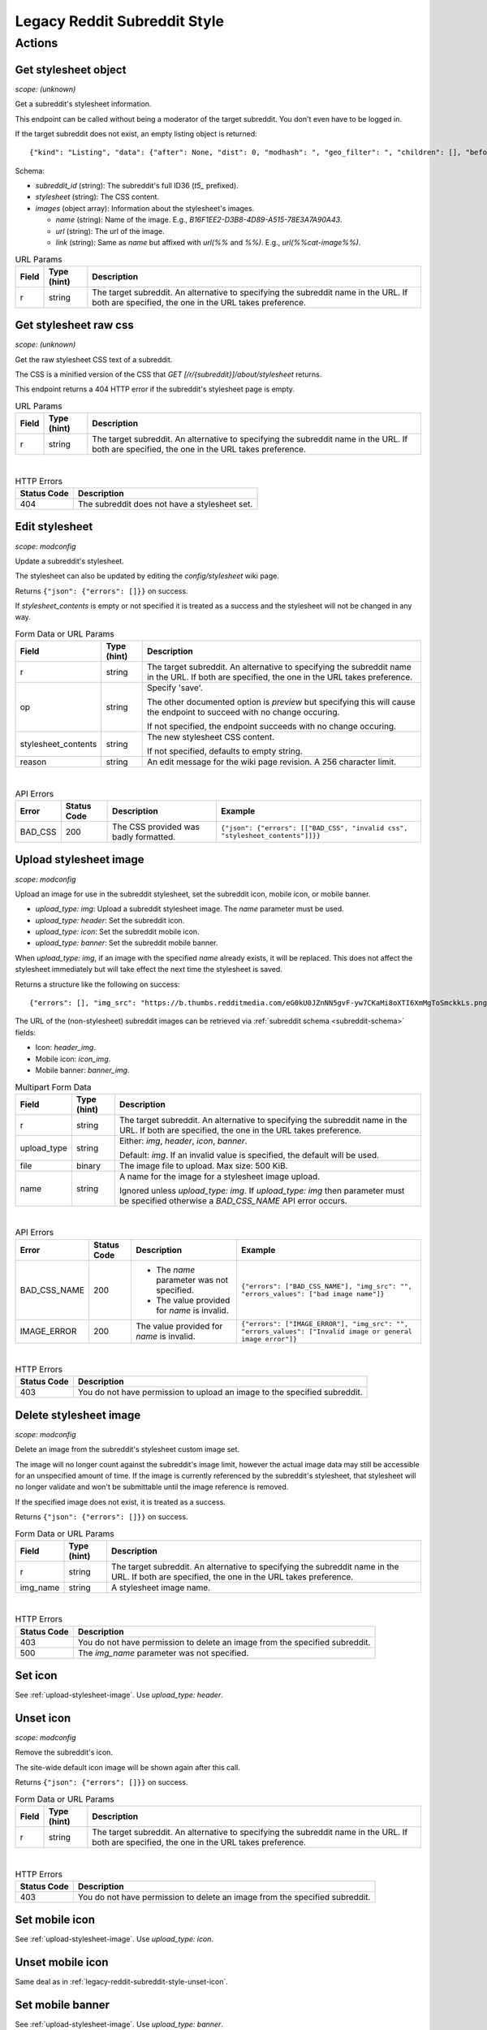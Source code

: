 
Legacy Reddit Subreddit Style
=============================

Actions
-------

Get stylesheet object
~~~~~~~~~~~~~~~~~~~~~

.. http:get:: [/r/{subreddit}]/about/stylesheet

*scope: (unknown)*

Get a subreddit's stylesheet information.

This endpoint can be called without being a moderator of the target subreddit. You don't even have to be logged in.

If the target subreddit does not exist, an empty listing object is returned::

   {"kind": "Listing", "data": {"after": None, "dist": 0, "modhash": ", "geo_filter": ", "children": [], "before": None}}

Schema:

* `subreddit_id` (string): The subreddit's full ID36 (`t5_` prefixed).
* `stylesheet` (string): The CSS content.
* `images` (object array): Information about the stylesheet's images.

  * `name` (string): Name of the image. E.g., `B16F1EE2-D3B8-4D89-A515-78E3A7A90A43`.
  * `url` (string): The url of the image.
  * `link` (string): Same as `name` but affixed with `url(%%` and `%%)`. E.g., `url(%%cat-image%%)`.

.. csv-table:: URL Params
   :header: "Field","Type (hint)","Description"

   "r","string","The target subreddit. An alternative to specifying the subreddit name in the URL.
   If both are specified, the one in the URL takes preference."


Get stylesheet raw css
~~~~~~~~~~~~~~~~~~~~~~

.. http:get:: [/r/{subreddit}]/stylesheet

*scope: (unknown)*

Get the raw stylesheet CSS text of a subreddit.

The CSS is a minified version of the CSS that `GET [/r/{subreddit}]/about/stylesheet` returns.

This endpoint returns a 404 HTTP error if the subreddit's stylesheet page is empty.

.. csv-table:: URL Params
   :header: "Field","Type (hint)","Description"

   "r","string","The target subreddit. An alternative to specifying the subreddit name in the URL.
   If both are specified, the one in the URL takes preference."

|

.. csv-table:: HTTP Errors
   :header: "Status Code","Description"

   "404","The subreddit does not have a stylesheet set."


Edit stylesheet
~~~~~~~~~~~~~~~

.. http:post:: [/r/{subreddit}]/api/subreddit_stylesheet

*scope: modconfig*

Update a subreddit's stylesheet.

The stylesheet can also be updated by editing the `config/stylesheet` wiki page.

Returns ``{"json": {"errors": []}}`` on success.

If `stylesheet_contents` is empty or not specified it is treated as a success and the stylesheet
will not be changed in any way.

.. csv-table:: Form Data or URL Params
   :header: "Field","Type (hint)","Description"

   "r","string","The target subreddit. An alternative to specifying the subreddit name in the URL.
   If both are specified, the one in the URL takes preference."
   "op","string","Specify 'save'.

   The other documented option is `preview` but specifying this will cause the endpoint to
   succeed with no change occuring.

   If not specified, the endpoint succeeds with no change occuring."
   "stylesheet_contents","string","The new stylesheet CSS content.

   If not specified, defaults to empty string."
   "reason","string","An edit message for the wiki page revision. A 256 character limit."

|

.. csv-table:: API Errors
   :header: "Error","Status Code","Description","Example"

   "BAD_CSS","200","The CSS provided was badly formatted.","
   ``{""json"": {""errors"": [[""BAD_CSS"", ""invalid css"", ""stylesheet_contents""]]}}``
   "

.. seealso:: https://www.reddit.com/dev/api/#POST_api_subreddit_stylesheet


.. _upload-stylesheet-image:

Upload stylesheet image
~~~~~~~~~~~~~~~~~~~~~~~

.. http:post:: [/r/{subreddit}]/api/upload_sr_img

*scope: modconfig*

Upload an image for use in the subreddit stylesheet, set the subreddit icon, mobile icon, or mobile banner.

* `upload_type: img`: Upload a subreddit stylesheet image. The `name` parameter must be used.
* `upload_type: header`: Set the subreddit icon.
* `upload_type: icon`: Set the subreddit mobile icon.
* `upload_type: banner`: Set the subreddit mobile banner.

When `upload_type: img`, if an image with the specified `name` already exists, it will be replaced.
This does not affect the stylesheet immediately but will take effect the next time the stylesheet is saved.

Returns a structure like the following on success::

   {"errors": [], "img_src": "https://b.thumbs.redditmedia.com/eG0kU0JZnNN5gvF-yw7CKaMi8oXTI6XmMgToSmckkLs.png", "errors_values": []}

The URL of the (non-stylesheet) subreddit images can be retrieved via :ref:`subreddit schema <subreddit-schema>` fields:

* Icon: `header_img`.
* Mobile icon: `icon_img`.
* Mobile banner: `banner_img`.

.. csv-table:: Multipart Form Data
   :header: "Field","Type (hint)","Description"

   "r","string","The target subreddit. An alternative to specifying the subreddit name in the URL.
   If both are specified, the one in the URL takes preference."
   "upload_type","string","Either: `img`, `header`, `icon`, `banner`.

   Default: `img`. If an invalid value is specified, the default will be used."
   "file","binary","The image file to upload. Max size: 500 KiB."
   "name","string","A name for the image for a stylesheet image upload.

   Ignored unless `upload_type: img`. If `upload_type: img` then parameter must be specified otherwise
   a `BAD_CSS_NAME` API error occurs."

|

.. csv-table:: API Errors
   :header: "Error","Status Code","Description","Example"

   "BAD_CSS_NAME","200","* The `name` parameter was not specified.

   * The value provided for `name` is invalid.","
   ``{""errors"": [""BAD_CSS_NAME""], ""img_src"": """", ""errors_values"": [""bad image name""]}``
   "
   "IMAGE_ERROR","200","The value provided for `name` is invalid.","
   ``{""errors"": [""IMAGE_ERROR""], ""img_src"": """", ""errors_values"": [""Invalid image or general image error""]}``
   "

|

.. csv-table:: HTTP Errors
   :header: "Status Code","Description"

   "403","You do not have permission to upload an image to the specified subreddit."

.. seealso:: https://www.reddit.com/dev/api/#POST_api_upload_sr_img


Delete stylesheet image
~~~~~~~~~~~~~~~~~~~~~~~

.. http:post:: [/r/{subreddit}]/api/delete_sr_img

*scope: modconfig*

Delete an image from the subreddit's stylesheet custom image set.

The image will no longer count against the subreddit's image limit, however the actual image data may still be accessible
for an unspecified amount of time. If the image is currently referenced by the subreddit's stylesheet, that stylesheet
will no longer validate and won't be submittable until the image reference is removed.

If the specified image does not exist, it is treated as a success.

Returns ``{"json": {"errors": []}}`` on success.

.. csv-table:: Form Data or URL Params
   :header: "Field","Type (hint)","Description"

   "r","string","The target subreddit. An alternative to specifying the subreddit name in the URL.
   If both are specified, the one in the URL takes preference."
   "img_name","string","A stylesheet image name."

|

.. csv-table:: HTTP Errors
   :header: "Status Code","Description"

   "403","You do not have permission to delete an image from the specified subreddit."
   "500","The `img_name` parameter was not specified."

.. seealso:: https://www.reddit.com/dev/api/#POST_api_delete_sr_img


Set icon
~~~~~~~~

See :ref:`upload-stylesheet-image`. Use `upload_type: header`.


.. _legacy-reddit-subreddit-style-unset-icon:

Unset icon
~~~~~~~~~~

.. http:post:: [/r/{subreddit}]/api/delete_sr_header

*scope: modconfig*

Remove the subreddit's icon.

The site-wide default icon image will be shown again after this call.

Returns ``{"json": {"errors": []}}`` on success.

.. csv-table:: Form Data or URL Params
   :header: "Field","Type (hint)","Description"

   "r","string","The target subreddit. An alternative to specifying the subreddit name in the URL.
   If both are specified, the one in the URL takes preference."

|

.. csv-table:: HTTP Errors
   :header: "Status Code","Description"

   "403","You do not have permission to delete an image from the specified subreddit."


Set mobile icon
~~~~~~~~~~~~~~~

See :ref:`upload-stylesheet-image`. Use `upload_type: icon`.


Unset mobile icon
~~~~~~~~~~~~~~~~~

.. http:post:: [/r/{subreddit}]/api/delete_sr_icon

Same deal as in :ref:`legacy-reddit-subreddit-style-unset-icon`.


Set mobile banner
~~~~~~~~~~~~~~~~~

See :ref:`upload-stylesheet-image`. Use `upload_type: banner`.


Unset mobile banner
~~~~~~~~~~~~~~~~~~~

.. http:post:: [/r/{subreddit}]/api/delete_sr_banner

Same deal as in :ref:`legacy-reddit-subreddit-style-unset-icon`.

